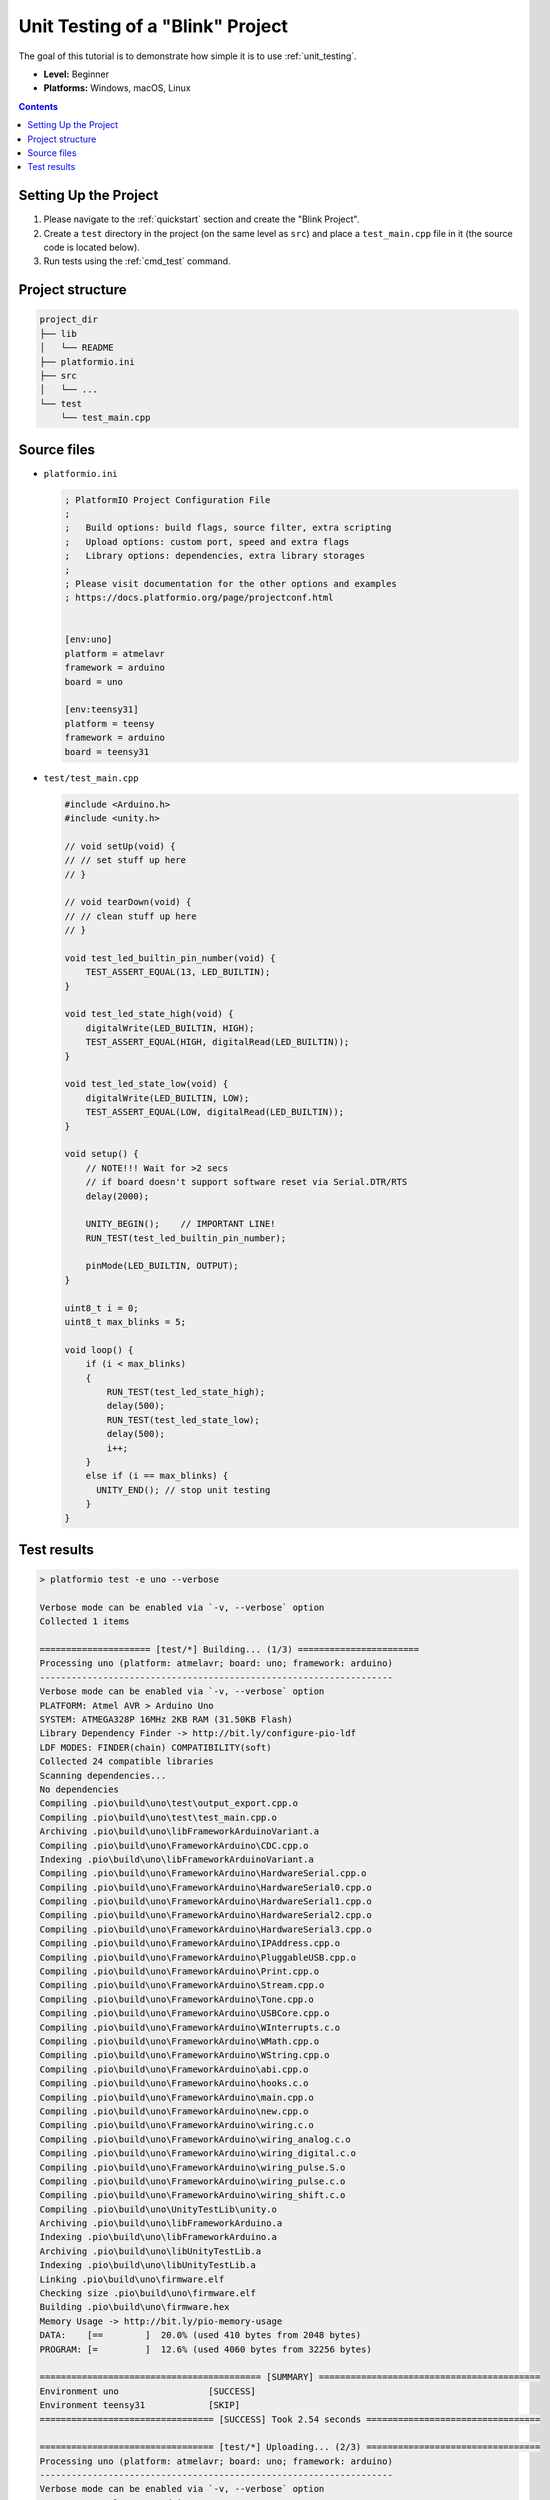 ..  Copyright (c) 2014-present PlatformIO <contact@platformio.org>
    Licensed under the Apache License, Version 2.0 (the "License");
    you may not use this file except in compliance with the License.
    You may obtain a copy of the License at
       http://www.apache.org/licenses/LICENSE-2.0
    Unless required by applicable law or agreed to in writing, software
    distributed under the License is distributed on an "AS IS" BASIS,
    WITHOUT WARRANTIES OR CONDITIONS OF ANY KIND, either express or implied.
    See the License for the specific language governing permissions and
    limitations under the License.

.. _tutorial_unit_testing_blink:

Unit Testing of a "Blink" Project
=================================

The goal of this tutorial is to demonstrate how simple it is to use :ref:`unit_testing`.

* **Level:** Beginner
* **Platforms:** Windows, macOS, Linux

.. contents:: Contents
    :local:

Setting Up the Project
----------------------

1. Please navigate to the :ref:`quickstart` section and create the "Blink Project".
2. Create a ``test`` directory in the project (on the same level as ``src``)
   and place a ``test_main.cpp`` file in it (the source code is located below).
3. Run tests using the :ref:`cmd_test` command.

Project structure
-----------------

.. code-block:: bash

    project_dir
    ├── lib
    │   └── README
    ├── platformio.ini
    ├── src
    │   └── ...
    └── test
        └── test_main.cpp

Source files
------------

* ``platformio.ini``

  .. code-block:: ini

      ; PlatformIO Project Configuration File
      ;
      ;   Build options: build flags, source filter, extra scripting
      ;   Upload options: custom port, speed and extra flags
      ;   Library options: dependencies, extra library storages
      ;
      ; Please visit documentation for the other options and examples
      ; https://docs.platformio.org/page/projectconf.html


      [env:uno]
      platform = atmelavr
      framework = arduino
      board = uno

      [env:teensy31]
      platform = teensy
      framework = arduino
      board = teensy31

* ``test/test_main.cpp``

  .. code-block:: cpp

      #include <Arduino.h>
      #include <unity.h>

      // void setUp(void) {
      // // set stuff up here
      // }

      // void tearDown(void) {
      // // clean stuff up here
      // }

      void test_led_builtin_pin_number(void) {
          TEST_ASSERT_EQUAL(13, LED_BUILTIN);
      }

      void test_led_state_high(void) {
          digitalWrite(LED_BUILTIN, HIGH);
          TEST_ASSERT_EQUAL(HIGH, digitalRead(LED_BUILTIN));
      }

      void test_led_state_low(void) {
          digitalWrite(LED_BUILTIN, LOW);
          TEST_ASSERT_EQUAL(LOW, digitalRead(LED_BUILTIN));
      }

      void setup() {
          // NOTE!!! Wait for >2 secs
          // if board doesn't support software reset via Serial.DTR/RTS
          delay(2000);

          UNITY_BEGIN();    // IMPORTANT LINE!
          RUN_TEST(test_led_builtin_pin_number);

          pinMode(LED_BUILTIN, OUTPUT);
      }

      uint8_t i = 0;
      uint8_t max_blinks = 5;

      void loop() {
          if (i < max_blinks)
          {
              RUN_TEST(test_led_state_high);
              delay(500);
              RUN_TEST(test_led_state_low);
              delay(500);
              i++;
          }
          else if (i == max_blinks) {
            UNITY_END(); // stop unit testing
          }
      }


Test results
------------

.. code::

    > platformio test -e uno --verbose

    Verbose mode can be enabled via `-v, --verbose` option
    Collected 1 items

    ===================== [test/*] Building... (1/3) =======================
    Processing uno (platform: atmelavr; board: uno; framework: arduino)
    -------------------------------------------------------------------
    Verbose mode can be enabled via `-v, --verbose` option
    PLATFORM: Atmel AVR > Arduino Uno
    SYSTEM: ATMEGA328P 16MHz 2KB RAM (31.50KB Flash)
    Library Dependency Finder -> http://bit.ly/configure-pio-ldf
    LDF MODES: FINDER(chain) COMPATIBILITY(soft)
    Collected 24 compatible libraries
    Scanning dependencies...
    No dependencies
    Compiling .pio\build\uno\test\output_export.cpp.o
    Compiling .pio\build\uno\test\test_main.cpp.o
    Archiving .pio\build\uno\libFrameworkArduinoVariant.a
    Compiling .pio\build\uno\FrameworkArduino\CDC.cpp.o
    Indexing .pio\build\uno\libFrameworkArduinoVariant.a
    Compiling .pio\build\uno\FrameworkArduino\HardwareSerial.cpp.o
    Compiling .pio\build\uno\FrameworkArduino\HardwareSerial0.cpp.o
    Compiling .pio\build\uno\FrameworkArduino\HardwareSerial1.cpp.o
    Compiling .pio\build\uno\FrameworkArduino\HardwareSerial2.cpp.o
    Compiling .pio\build\uno\FrameworkArduino\HardwareSerial3.cpp.o
    Compiling .pio\build\uno\FrameworkArduino\IPAddress.cpp.o
    Compiling .pio\build\uno\FrameworkArduino\PluggableUSB.cpp.o
    Compiling .pio\build\uno\FrameworkArduino\Print.cpp.o
    Compiling .pio\build\uno\FrameworkArduino\Stream.cpp.o
    Compiling .pio\build\uno\FrameworkArduino\Tone.cpp.o
    Compiling .pio\build\uno\FrameworkArduino\USBCore.cpp.o
    Compiling .pio\build\uno\FrameworkArduino\WInterrupts.c.o
    Compiling .pio\build\uno\FrameworkArduino\WMath.cpp.o
    Compiling .pio\build\uno\FrameworkArduino\WString.cpp.o
    Compiling .pio\build\uno\FrameworkArduino\abi.cpp.o
    Compiling .pio\build\uno\FrameworkArduino\hooks.c.o
    Compiling .pio\build\uno\FrameworkArduino\main.cpp.o
    Compiling .pio\build\uno\FrameworkArduino\new.cpp.o
    Compiling .pio\build\uno\FrameworkArduino\wiring.c.o
    Compiling .pio\build\uno\FrameworkArduino\wiring_analog.c.o
    Compiling .pio\build\uno\FrameworkArduino\wiring_digital.c.o
    Compiling .pio\build\uno\FrameworkArduino\wiring_pulse.S.o
    Compiling .pio\build\uno\FrameworkArduino\wiring_pulse.c.o
    Compiling .pio\build\uno\FrameworkArduino\wiring_shift.c.o
    Compiling .pio\build\uno\UnityTestLib\unity.o
    Archiving .pio\build\uno\libFrameworkArduino.a
    Indexing .pio\build\uno\libFrameworkArduino.a
    Archiving .pio\build\uno\libUnityTestLib.a
    Indexing .pio\build\uno\libUnityTestLib.a
    Linking .pio\build\uno\firmware.elf
    Checking size .pio\build\uno\firmware.elf
    Building .pio\build\uno\firmware.hex
    Memory Usage -> http://bit.ly/pio-memory-usage
    DATA:    [==        ]  20.0% (used 410 bytes from 2048 bytes)
    PROGRAM: [=         ]  12.6% (used 4060 bytes from 32256 bytes)

    ========================================== [SUMMARY] ==========================================
    Environment uno                 [SUCCESS]
    Environment teensy31            [SKIP]
    ================================= [SUCCESS] Took 2.54 seconds =================================

    ================================= [test/*] Uploading... (2/3) =================================
    Processing uno (platform: atmelavr; board: uno; framework: arduino)
    -------------------------------------------------------------------
    Verbose mode can be enabled via `-v, --verbose` option
    PLATFORM: Atmel AVR > Arduino Uno
    SYSTEM: ATMEGA328P 16MHz 2KB RAM (31.50KB Flash)
    Library Dependency Finder -> http://bit.ly/configure-pio-ldf
    LDF MODES: FINDER(chain) COMPATIBILITY(soft)
    Collected 24 compatible libraries
    Scanning dependencies...
    No dependencies
    Checking size .pio\build\uno\firmware.elf
    Memory Usage -> http://bit.ly/pio-memory-usage
    DATA:    [==        ]  20.0% (used 410 bytes from 2048 bytes)
    PROGRAM: [=         ]  12.6% (used 4060 bytes from 32256 bytes)
    Configuring upload protocol...
    AVAILABLE: arduino
    CURRENT: upload_protocol = arduino
    Looking for upload port...
    Auto-detected: COM18
    Uploading .pio\build\uno\firmware.hex

    avrdude: AVR device initialized and ready to accept instructions

    Reading | ################################################## | 100% 0.00s

    avrdude: Device signature = 0x1e950f (probably m328p)
    avrdude: reading input file ".pio\build\uno\firmware.hex"
    avrdude: writing flash (4060 bytes):

    Writing | ################################################## | 100% 0.76s

    avrdude: 4060 bytes of flash written
    avrdude: verifying flash memory against .pio\build\uno\firmware.hex:
    avrdude: load data flash data from input file .pio\build\uno\firmware.hex:
    avrdude: input file .pio\build\uno\firmware.hex contains 4060 bytes
    avrdude: reading on-chip flash data:

    Reading | ################################################## | 100% 0.48s

    avrdude: verifying ...
    avrdude: 4060 bytes of flash verified

    avrdude: safemode: Fuses OK (E:00, H:00, L:00)

    avrdude done.  Thank you.


    =============================== [SUMMARY] ================================
    Environment uno                 [SUCCESS]
    Environment teensy31            [SKIP]
     ====================== [SUCCESS] Took 4.45 seconds ======================

    ================================== [test/*] Testing... (3/3) ==================================
    If you don't see any output for the first 10 secs, please reset board (press reset button)

    test\test_main.cpp:30:test_led_builtin_pin_number       [PASSED]
    test\test_main.cpp:41:test_led_state_high       [PASSED]
    test\test_main.cpp:43:test_led_state_low        [PASSED]
    test\test_main.cpp:41:test_led_state_high       [PASSED]
    test\test_main.cpp:43:test_led_state_low        [PASSED]
    test\test_main.cpp:41:test_led_state_high       [PASSED]
    test\test_main.cpp:43:test_led_state_low        [PASSED]
    test\test_main.cpp:41:test_led_state_high       [PASSED]
    test\test_main.cpp:43:test_led_state_low        [PASSED]
    test\test_main.cpp:41:test_led_state_high       [PASSED]
    test\test_main.cpp:43:test_led_state_low        [PASSED]
    -----------------------
    11 Tests 0 Failures 0 Ignored

    ============================ [TEST SUMMARY] ==============================
    test/*/env:uno  [PASSED]
    test/*/env:teensy31     [IGNORED]
    ==================== [PASSED] Took 12.99 seconds =========================
